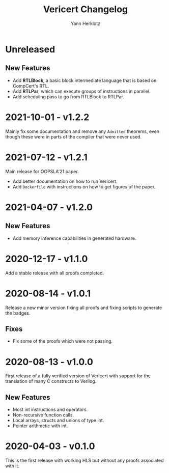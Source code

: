 # -*- fill-column: 80 -*-
#+title: Vericert Changelog
#+author: Yann Herklotz
#+email: git@ymhg.org

* Unreleased

** New Features

- Add *RTLBlock*, a basic block intermediate language that is based on CompCert's
  RTL.
- Add *RTLPar*, which can execute groups of instructions in parallel.
- Add scheduling pass to go from RTLBlock to RTLPar.

* 2021-10-01 - v1.2.2

Mainly fix some documentation and remove any ~Admitted~ theorems, even though
these were in parts of the compiler that were never used.

* 2021-07-12 - v1.2.1

Main release for OOPSLA'21 paper.

- Add better documentation on how to run Vericert.
- Add =Dockerfile= with instructions on how to get figures of the paper.

* 2021-04-07 - v1.2.0

** New Features

- Add memory inference capabilities in generated hardware.

* 2020-12-17 - v1.1.0

Add a stable release with all proofs completed.

* 2020-08-14 - v1.0.1

Release a new minor version fixing all proofs and fixing scripts to generate the
badges.

** Fixes

- Fix some of the proofs which were not passing.

* 2020-08-13 - v1.0.0

First release of a fully verified version of Vericert with support for the
translation of many C constructs to Verilog.

** New Features

- Most int instructions and operators.
- Non-recursive function calls.
- Local arrays, structs and unions of type int.
- Pointer arithmetic with int.

* 2020-04-03 - v0.1.0

This is the first release with working HLS but without any proofs associated
with it.
